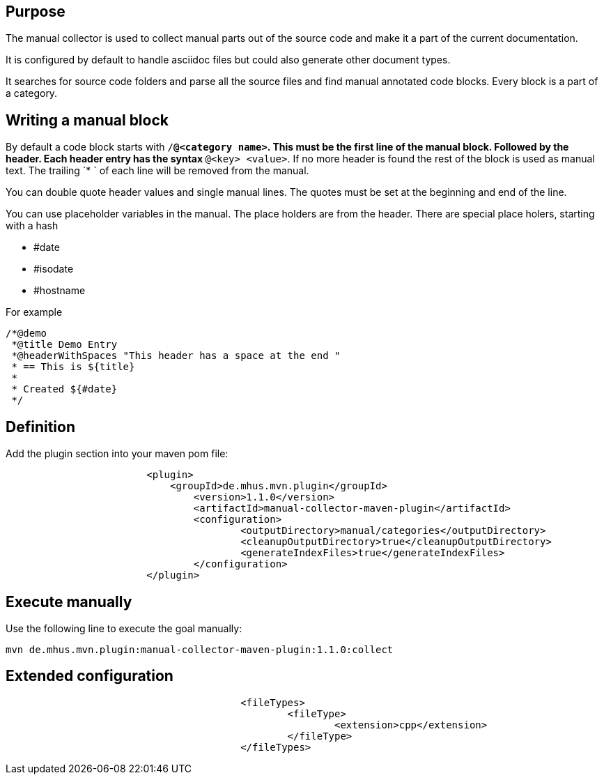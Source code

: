 
== Purpose

The manual collector is used to collect manual parts out of the source code
and make it a part of the current documentation.

It is configured by default to handle asciidoc files but could also generate
other document types.

It searches for source code folders and parse all the source files and
find manual annotated code blocks. Every block is a part of a category.

== Writing a manual block

By default a code block starts with `/*@<category name>`. This must be the first line
of the manual block. Followed by the header. Each header entry has the
syntax `*@<key> <value>`. If no more header is found the rest of the block is used
as manual text. The trailing `* ` of each line will be removed from the manual.

You can double quote header values and single manual lines. The quotes must be set at the
beginning and end of the line.

You can use placeholder variables in the manual. The place holders are
from the header. There are special place holers, starting with a hash

* #date
* #isodate
* #hostname

For example

----
/*@demo
 *@title Demo Entry
 *@headerWithSpaces "This header has a space at the end "
 * == This is ${title}
 *
 * Created ${#date}
 */
----

== Definition

Add the plugin section into your maven pom file:

----
			<plugin>
			    <groupId>de.mhus.mvn.plugin</groupId>
				<version>1.1.0</version>
				<artifactId>manual-collector-maven-plugin</artifactId>
				<configuration>
					<outputDirectory>manual/categories</outputDirectory>
					<cleanupOutputDirectory>true</cleanupOutputDirectory>
					<generateIndexFiles>true</generateIndexFiles>
				</configuration>
			</plugin>
----

== Execute manually

Use the following line to execute the goal manually:

----

mvn de.mhus.mvn.plugin:manual-collector-maven-plugin:1.1.0:collect 

----

== Extended configuration


----
					<fileTypes>
						<fileType>
							<extension>cpp</extension>
						</fileType>
					</fileTypes>
----
